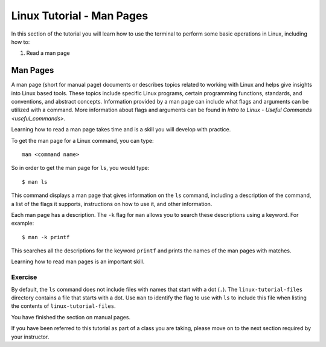 .. _linux-man:

Linux Tutorial - Man Pages
==========================

In this section of the tutorial you will learn how to use
the terminal to perform some basic operations in Linux, including how to:

#. Read a man page

Man Pages
---------

A man page (short for manual page) documents or describes topics related to working with Linux and helps give insights into Linux based tools. 
These topics include specific Linux programs, certain programming functions, standards, and conventions, and abstract concepts.
Information provided by a man page can include what flags and arguments can be utilized with a command. 
More information about flags and arguments can be found in `Intro to Linux - Useful Commands <useful_commands>`.

Learning how to read a man page takes time and is a skill you will develop with practice.

To get the man page for a Linux command, you can type::

    man <command name>

So in order to get the man page for ``ls``, you would type::

    $ man ls

This command displays a man page that gives information on the ``ls`` command, including a description of the command, a list of the flags it supports, instructions on how to use it, and other information.

Each man page has a description. The ``-k`` flag for ``man`` allows you to search these descriptions using a keyword. For example::

    $ man -k printf

This searches all the descriptions for the keyword ``printf`` and prints the names of the man pages with matches.

Learning how to read man pages is an important skill.

Exercise
~~~~~~~~

By default, the ``ls`` command does not include files with names that start with a dot (``.``).
The ``linux-tutorial-files`` directory contains a file that starts with a dot.  Use ``man`` to identify the flag to use with ``ls`` to include this file when listing the contents of ``linux-tutorial-files``.


You have finished the section on manual pages.

If you have been referred to this tutorial as part of a class you
are taking, please move on to the next section required by your instructor.